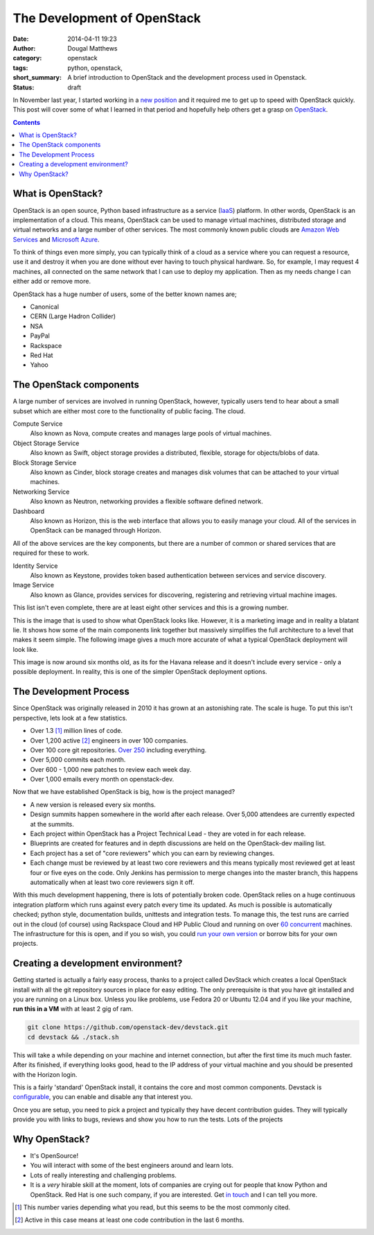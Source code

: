 The Development of OpenStack
############################

:date: 2014-04-11 19:23
:author: Dougal Matthews
:category: openstack
:tags: python, openstack,
:short_summary: A brief introduction to OpenStack and the development process used in Openstack.
:status: draft

In November last year, I started working in a `new position`_ and it required
me to get up to speed with OpenStack quickly. This post will cover some of what
I learned in that period and hopefully help others get a grasp on `OpenStack`_.

.. _new position: http://dougalmatthews.com/2013/Nov/18/joining-red-hat/
.. _OpenStack: http://www.openstack.org/

.. contents::


What is OpenStack?
------------------

OpenStack is an open source, Python based infrastructure as a service (`IaaS`_)
platform. In other words, OpenStack is an implementation of a cloud. This
means, OpenStack can be used to manage virtual machines, distributed storage
and virtual networks and a large number of other services. The most commonly
known public clouds are `Amazon Web Services`_ and `Microsoft Azure`_.

To think of things even more simply, you can typically think of a cloud as a
service where you can request a resource, use it and destroy it when you are
done without ever having to touch physical hardware. So, for example, I may
request 4 machines, all connected on the same network that I can use to
deploy my application. Then as my needs change I can either add or remove more.

OpenStack has a huge number of users, some of the better known names are;

- Canonical
- CERN (Large Hadron Collider)
- NSA
- PayPal
- Rackspace
- Red Hat
- Yahoo

.. _Amazon Web Services: http://aws.amazon.com
.. _Microsoft Azure: http://azure.microsoft.com
.. _IaaS: http://en.wikipedia.org/wiki/Infrastructure_as_a_service#Infrastructure_as_a_service_.28IaaS.29


The OpenStack components
------------------------

A large number of services are involved in running OpenStack, however,
typically users tend to hear about a small subset which are either most core
to the functionality of public facing. The cloud.

Compute Service
  Also known as Nova, compute creates and manages large pools of virtual
  machines.

Object Storage Service
  Also known as Swift, object storage provides a distributed, flexible,
  storage for objects/blobs of data.

Block Storage Service
  Also known as Cinder, block storage creates and manages disk volumes that
  can be attached to your virtual machines.

Networking Service
  Also known as Neutron, networking provides a flexible software defined
  network.

Dashboard
  Also known as Horizon, this is the web interface that allows you to easily
  manage your cloud. All of the services in OpenStack can be managed through
  Horizon.

All of the above services are the key components, but there are a number of
common or shared services that are required for these to work.

Identity Service
  Also known as Keystone, provides token based authentication between services
  and service discovery.

Image Service
  Also known as Glance, provides services for discovering, registering and
  retrieving virtual machine images.


This list isn't even complete, there are at least eight other services and this
is a growing number.

.. image:: /static/images/openstack-development/openstack-software-diagram.png
   :alt: alternate text

This is the image that is used to show what OpenStack looks like. However, it
is a marketing image and in reality a blatant lie. It shows how some of the
main components link together but massively simplifies the full architecture
to a level that makes it seem simple. The following image gives a much more
accurate of what a typical OpenStack deployment will look like.

.. image:: /static/images/openstack-development/openstack-arch-havana-logical-v1.jpg
   :alt: alternate text

This image is now around six months old, as its for the Havana release and it
doesn't include every service - only a possible deployment. In reality, this
is one of the simpler OpenStack deployment options.


The Development Process
-----------------------

Since OpenStack was originally released in 2010 it has grown at an astonishing
rate. The scale is huge. To put this isn't perspective, lets look at a few
statistics.

- Over 1.3 [#]_ million lines of code.
- Over 1,200 active [#]_ engineers in over 100 companies.
- Over 100 core git repositories. `Over 250`_ including everything.
- Over 5,000 commits each month.
- Over 600 - 1,000 new patches to review each week day.
- Over 1,000 emails every month on openstack-dev.

Now that we have established OpenStack is big, how is the project managed?

- A new version is released every six months.
- Design summits happen somewhere in the world after each release. Over 5,000
  attendees are currently expected at the summits.
- Each project within OpenStack has a Project Technical Lead - they are voted
  in for each release.
- Blueprints are created for features and in depth discussions are held on the
  OpenStack-dev mailing list.
- Each project has a set of "core reviewers" which you can earn by reviewing
  changes.
- Each change must be reviewed by at least two core reviewers and this means
  typically most reviewed get at least four or five eyes on the code. Only
  Jenkins has permission to merge changes into the master branch, this happens
  automatically when at least two core reviewers sign it off.

With this much development happening, there is lots of potentially broken code.
OpenStack relies on a huge continuous integration platform which runs against
every patch every time its updated. As much is possible is automatically
checked; python style, documentation builds, unittests and integration tests.
To manage this, the test runs are carried out in the cloud (of course) using
Rackspace Cloud and HP Public Cloud and running on over `60 concurrent`_
machines. The infrastructure for this is open, and if you so wish, you could
`run your own version`_ or borrow bits for your own projects.

.. _Over 250: http://git.openstack.org
.. _60 concurrent: https://www.youtube.com/watch?v=eB5ZmU6KKoY
.. _run your own version: http://ci.openstack.org/running-your-own.html


Creating a development environment?
-----------------------------------

Getting started is actually a fairly easy process, thanks to a project called
DevStack which creates a local OpenStack install with all the git repository
sources in place for easy editing. The only prerequisite is that you have git
installed and you are running on a Linux box. Unless you like problems, use
Fedora 20 or Ubuntu 12.04 and if you like your machine, **run this in a VM**
with at least 2 gig of ram.

.. code-block:: bash

    git clone https://github.com/openstack-dev/devstack.git
    cd devstack && ./stack.sh

This will take a while depending on your machine and internet connection, but
after the first time its much much faster. After its finished, if everything
looks good, head to the IP address of your virtual machine and you should be
presented with the Horizon login.

This is a fairly 'standard' OpenStack install, it contains the core and most
common components. Devstack is `configurable`_, you can enable and disable any
that interest you.

Once you are setup, you need to pick a project and typically they have decent
contribution guides. They will typically provide you with links to bugs,
reviews and show you how to run the tests. Lots of the projects

.. _configurable: http://devstack.org/stackrc.html


Why OpenStack?
--------------

- It's OpenSource!
- You will interact with some of the best engineers around and learn lots.
- Lots of really interesting and challenging problems.
- It is a *very* hirable skill at the moment, lots of companies are crying
  out for people that know Python and OpenStack. Red Hat is one such company,
  if you are interested. Get `in touch`_ and I can tell you more.

.. _in touch: dougal@dougalmatthews.com

.. [#] This number varies depending what you read, but this seems to be the
       most commonly cited.
.. [#] Active in this case means at least one code contribution in the last
       6 months.
